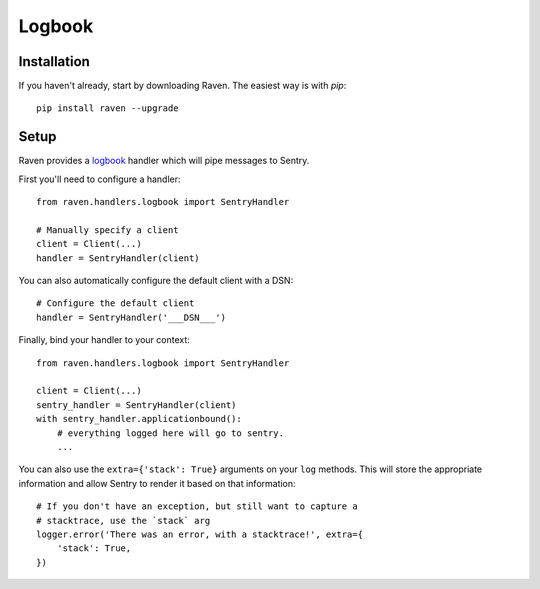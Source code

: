 Logbook
=======

Installation
------------

If you haven't already, start by downloading Raven. The easiest way is
with *pip*::

	pip install raven --upgrade

Setup
-----
Raven provides a `logbook <http://logbook.pocoo.org>`_ handler which will pipe
messages to Sentry.

First you'll need to configure a handler::

    from raven.handlers.logbook import SentryHandler

    # Manually specify a client
    client = Client(...)
    handler = SentryHandler(client)

You can also automatically configure the default client with a DSN::

    # Configure the default client
    handler = SentryHandler('___DSN___')

Finally, bind your handler to your context::

    from raven.handlers.logbook import SentryHandler

    client = Client(...)
    sentry_handler = SentryHandler(client)
    with sentry_handler.applicationbound():
        # everything logged here will go to sentry.
        ...

You can also use the ``extra={'stack': True}`` arguments on
your ``log`` methods. This will store the appropriate information and allow
Sentry to render it based on that information::

    # If you don't have an exception, but still want to capture a
    # stacktrace, use the `stack` arg
    logger.error('There was an error, with a stacktrace!', extra={
        'stack': True,
    })

